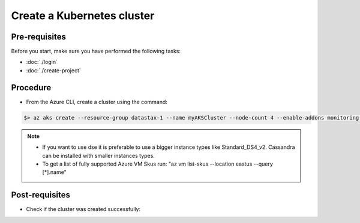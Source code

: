 Create a Kubernetes cluster
===========================

Pre-requisites
--------------
Before you start, make sure you have performed the following tasks:

* :doc:`./login`
* :doc:`./create-project`

Procedure
---------
* From the Azure CLI, create a cluster using the command:

.. code-block:: shell

   $> az aks create --resource-group datastax-1 --name myAKSCluster --node-count 4 --enable-addons monitoring --generate-ssh-keys --node-vm-size Standard_DS4_v2
   

.. note::
   
   * If you want to use dse it is preferable to use a bigger instance types like Standard_DS4_v2. Cassandra can be installed with smaller instances types.
   * To get a list of fully supported Azure VM Skus run: "az vm list-skus --location eastus --query [*].name"



Post-requisites
---------------
* Check if the cluster was created successfully:

.. code-block:: shell
   :emphasize-lines: 4

   $> az aks list -o table
   Name          Location    ResourceGroup    KubernetesVersion    ProvisioningState    Fqdn
   ------------  ----------  ---------------  -------------------  -------------------  ----------------------------------------------------------
   myAKSCluster  eastus      datastax-1       1.15.10              Succeeded            myaksclust-datastax-1-c5058a-d170d212.hcp.eastus.azmk8s.io


